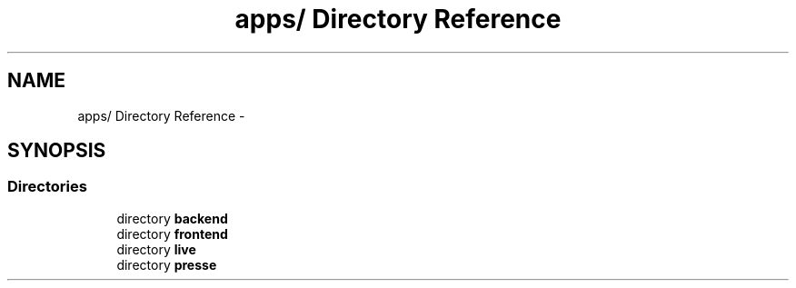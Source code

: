 .TH "apps/ Directory Reference" 3 "Thu Jun 6 2013" "Lufy" \" -*- nroff -*-
.ad l
.nh
.SH NAME
apps/ Directory Reference \- 
.SH SYNOPSIS
.br
.PP
.SS "Directories"

.in +1c
.ti -1c
.RI "directory \fBbackend\fP"
.br
.ti -1c
.RI "directory \fBfrontend\fP"
.br
.ti -1c
.RI "directory \fBlive\fP"
.br
.ti -1c
.RI "directory \fBpresse\fP"
.br
.in -1c
